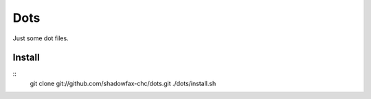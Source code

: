 ====
Dots
====

Just some dot files.

Install
=======

::
    git clone git://github.com/shadowfax-chc/dots.git
    ./dots/install.sh

